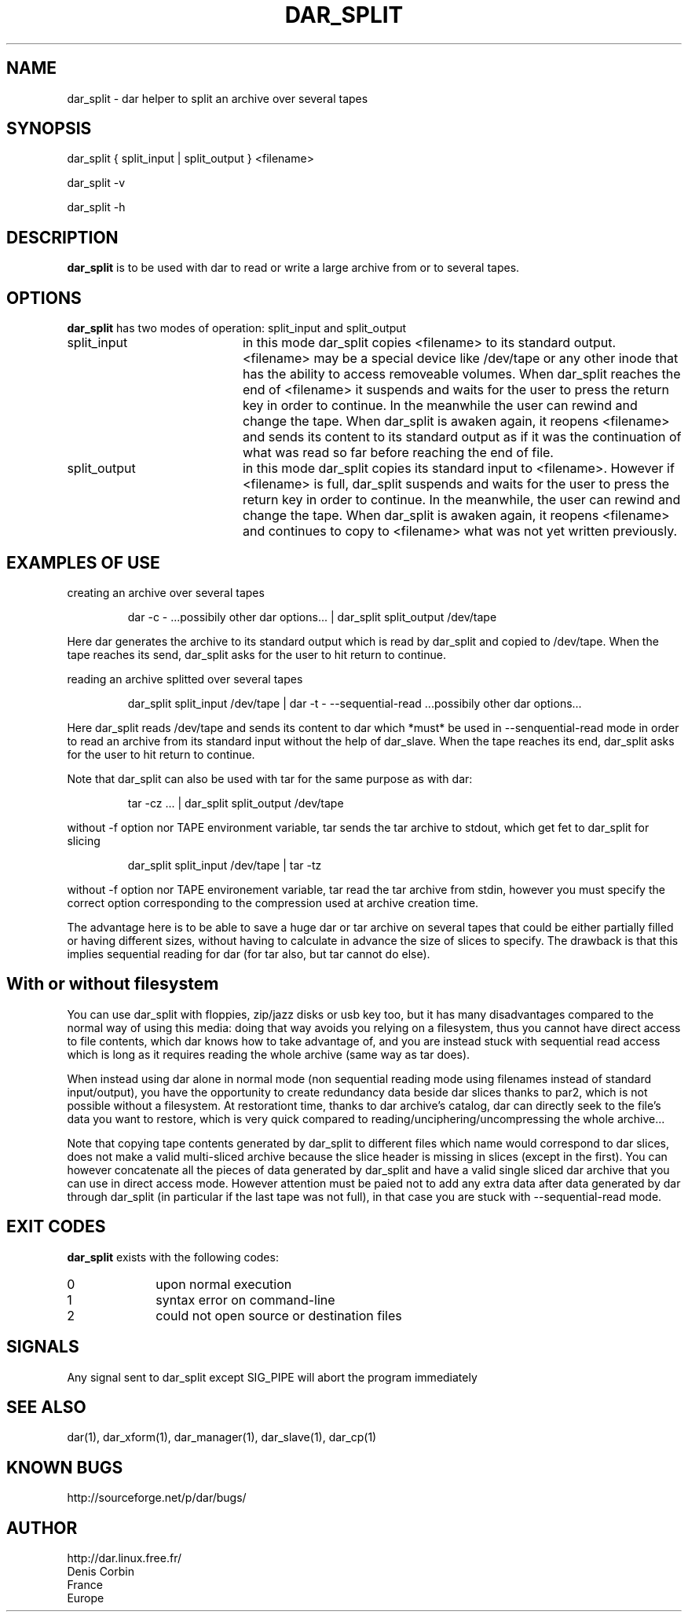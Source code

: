 .TH DAR_SPLIT 1 "April 12th, 2015"
.UC 8
.SH NAME
dar_split \- dar helper to split an archive over several tapes
.SH SYNOPSIS
dar_split { split_input | split_output } <filename>
.P
dar_split -v
.P
dar_split -h
.SH DESCRIPTION
.B dar_split
is to be used with dar to read or write a large archive from or to several tapes.

.SH OPTIONS
.B dar_split
has two modes of operation: split_input and split_output
.TP 20
split_input
in this mode dar_split copies <filename> to its standard output. <filename> may be a special device like /dev/tape or any other inode that has the ability to access removeable volumes. When dar_split reaches the end of <filename> it suspends and waits for the user to press the return key in order to continue. In the meanwhile the user can rewind and change the tape. When dar_split is awaken again, it reopens <filename> and sends its content to its standard output as if it was the continuation of what was read so far before reaching the end of file.
.TP 20
split_output
in this mode dar_split copies its standard input to <filename>. However if <filename> is full, dar_split suspends and waits for the user to press the return key in order to continue. In the meanwhile, the user can rewind and change the tape. When dar_split is awaken again, it reopens <filename> and continues to copy to <filename> what was not yet written previously.

.SH EXAMPLES OF USE
creating an archive over several tapes
.RS
.PP
dar -c - ...possibily other dar options... | dar_split split_output /dev/tape
.PP
.RE
Here dar generates the archive to its standard output which is read by dar_split and copied to /dev/tape. When the tape reaches its send, dar_split asks for the user to hit return to continue.

reading an archive splitted over several tapes
.RS
.PP
dar_split split_input /dev/tape | dar -t - --sequential-read ...possibily other dar options...
.PP
.RE
Here dar_split reads /dev/tape and sends its content to dar which *must* be used in --senquential-read mode in order to read an archive from its standard input without the help of dar_slave. When the tape reaches its end, dar_split asks for the user to hit return to continue.
.PP
Note that dar_split can also be used with tar for the same purpose as with dar:
.RS
.PP
tar -cz ... | dar_split split_output /dev/tape
.PP
.RE
without -f option nor TAPE environment variable, tar sends the tar archive to stdout, which get fet to dar_split for slicing
.RS
.PP
dar_split split_input /dev/tape | tar -tz
.PP
.RE
without -f option nor TAPE environement variable, tar read the tar archive from stdin, however you must specify the correct option corresponding to the compression used at archive creation time.
.PP
The advantage here is to be able to save a huge dar or tar archive on several tapes that could be either partially filled or having different sizes, without having to calculate in advance the size of slices to specify. The drawback is that this implies sequential reading for dar (for tar also, but tar cannot do else).

.SH With or without filesystem
You can use dar_split with floppies, zip/jazz disks or usb key too, but it has many disadvantages compared to the normal way of using this media: doing that way avoids you relying on a filesystem, thus you cannot have direct access to file contents, which dar knows how to take advantage of, and you are instead stuck with sequential read access which is long as it requires reading the whole archive (same way as tar does).
.PP
When instead using dar alone in normal mode (non sequential reading mode using filenames instead of standard input/output), you have the opportunity to create redundancy data beside dar slices thanks to par2, which is not possible without a filesystem. At restorationt time, thanks to dar archive's catalog, dar can directly seek to the file's data you want to restore, which is very quick compared to reading/unciphering/uncompressing the whole archive...
.PP
Note that copying tape contents generated by dar_split to different files which name would correspond to dar slices, does not make a valid multi-sliced archive because the slice header is missing in slices (except in the first). You can however concatenate all the pieces of data generated by dar_split and have a valid single sliced dar archive that you can use in direct access mode. However attention must be paied not to add any extra data after data generated by dar through dar_split (in particular if the last tape was not full), in that case you are stuck with --sequential-read mode.

.SH EXIT CODES
.B dar_split
exists with the following codes:
.TP 10
0
upon normal execution
.TP 10
1
syntax error on command-line
.TP 10
2
could not open source or destination files

.SH SIGNALS
Any signal sent to dar_split except SIG_PIPE will abort the program immediately

.SH SEE ALSO
dar(1), dar_xform(1), dar_manager(1), dar_slave(1), dar_cp(1)

.SH KNOWN BUGS
http://sourceforge.net/p/dar/bugs/

.SH AUTHOR
.nf
http://dar.linux.free.fr/
Denis Corbin
France
Europe
